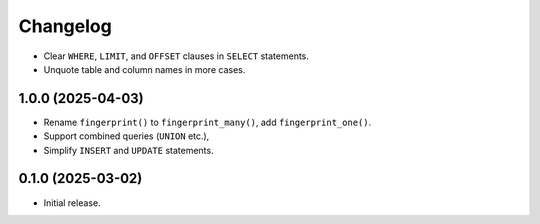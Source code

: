 =========
Changelog
=========

* Clear ``WHERE``, ``LIMIT``, and ``OFFSET`` clauses in ``SELECT`` statements.

* Unquote table and column names in more cases.

1.0.0 (2025-04-03)
------------------

* Rename ``fingerprint()`` to ``fingerprint_many()``, add ``fingerprint_one()``.

* Support combined queries (``UNION`` etc.),

* Simplify ``INSERT`` and ``UPDATE`` statements.

0.1.0 (2025-03-02)
------------------

* Initial release.
